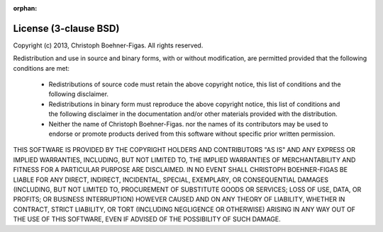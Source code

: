 :orphan:

License (3-clause BSD)
======================

Copyright (c) 2013, Christoph Boehner-Figas. All rights reserved.

Redistribution and use in source and binary forms, with or without
modification, are permitted provided that the following conditions are met:

 * Redistributions of source code must retain the above copyright notice,
   this list of conditions and the following disclaimer.

 * Redistributions in binary form must reproduce the above copyright
   notice, this list of conditions and the following disclaimer in the
   documentation and/or other materials provided with the distribution.

 * Neither the name of Christoph Boehner-Figas. nor the names of its contributors may
   be used to endorse or promote products derived from this software
   without specific prior written permission.

THIS SOFTWARE IS PROVIDED BY THE COPYRIGHT HOLDERS AND CONTRIBUTORS "AS IS"
AND ANY EXPRESS OR IMPLIED WARRANTIES, INCLUDING, BUT NOT LIMITED TO, THE
IMPLIED WARRANTIES OF MERCHANTABILITY AND FITNESS FOR A PARTICULAR PURPOSE ARE
DISCLAIMED. IN NO EVENT SHALL CHRISTOPH BOEHNER-FIGAS BE LIABLE FOR ANY
DIRECT, INDIRECT, INCIDENTAL, SPECIAL, EXEMPLARY, OR CONSEQUENTIAL DAMAGES
(INCLUDING, BUT NOT LIMITED TO, PROCUREMENT OF SUBSTITUTE GOODS OR SERVICES;
LOSS OF USE, DATA, OR PROFITS; OR BUSINESS INTERRUPTION) HOWEVER CAUSED AND ON
ANY THEORY OF LIABILITY, WHETHER IN CONTRACT, STRICT LIABILITY, OR TORT
(INCLUDING NEGLIGENCE OR OTHERWISE) ARISING IN ANY WAY OUT OF THE USE OF THIS
SOFTWARE, EVEN IF ADVISED OF THE POSSIBILITY OF SUCH DAMAGE.

